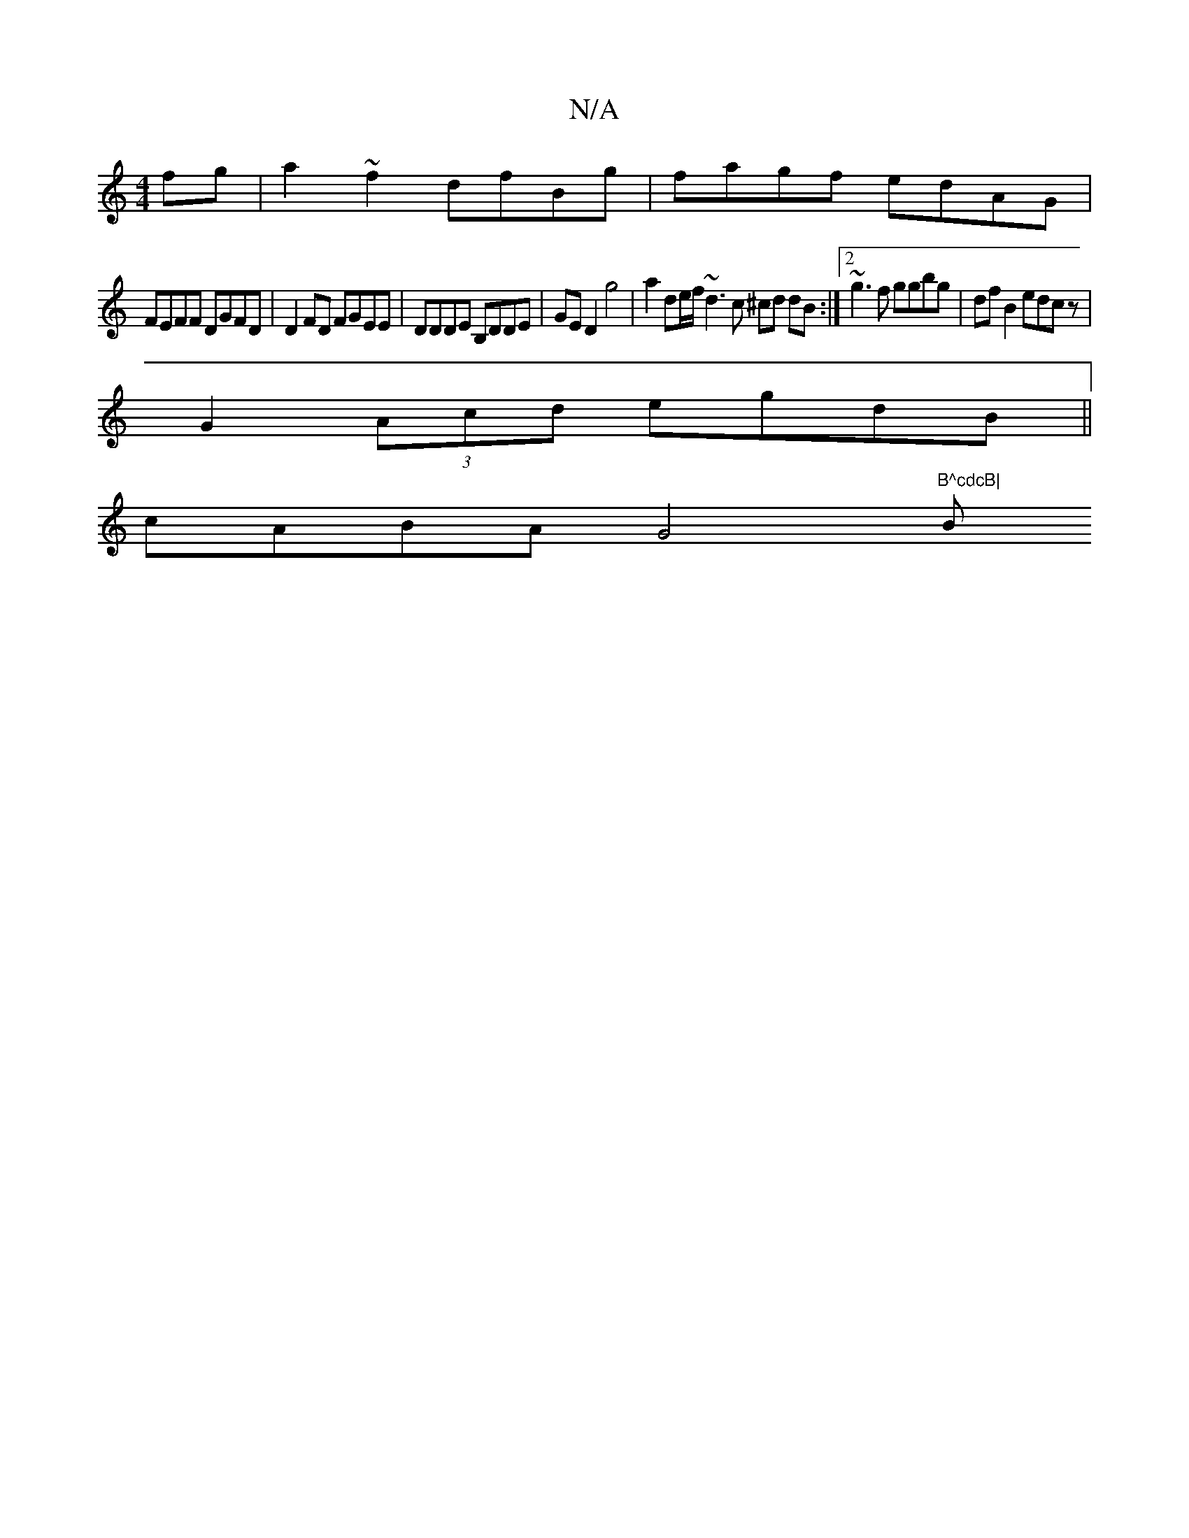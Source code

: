 X:1
T:N/A
M:4/4
R:N/A
K:Cmajor
2fg | a2~f2 dfBg | fagf edAG |
FEFF DGFD|D2FD FGEE|DDDE B,DDE|GE D2 g4 | a2de/f/ ~d3 c ^cd dB :|2 ~g3f ggbg|df B2 edcz|
G2 (3Acd egdB||
cABA G4"B^cdcB|"Bm"edcd egge|ffef gfbe|f2dc dcBG|GABG GFDF E2 G2